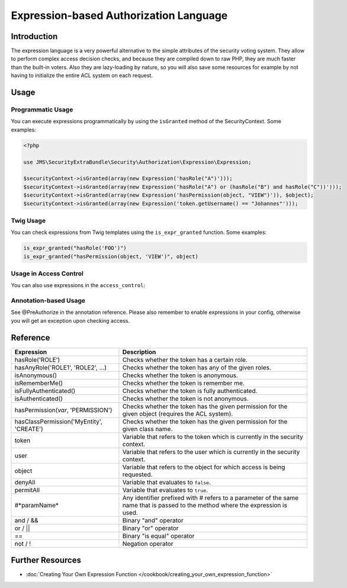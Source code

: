 Expression-based Authorization Language
#######################################

Introduction
------------
The expression language is a very powerful alternative to the simple attributes
of the security voting system. They allow to perform complex access decision
checks, and because they are compiled down to raw PHP, they are much faster than
the built-in voters. Also they are lazy-loading by nature, so you will also
save some resources for example by not having to initialize the entire ACL system
on each request.

Usage
-----
Programmatic Usage
~~~~~~~~~~~~~~~~~~
You can execute expressions programmatically by using the ``isGranted`` method
of the SecurityContext. Some examples:

.. code-block :: php

    <?php

    use JMS\SecurityExtraBundle\Security\Authorization\Expression\Expression;

    $securityContext->isGranted(array(new Expression('hasRole("A")')));
    $securityContext->isGranted(array(new Expression('hasRole("A") or (hasRole("B") and hasRole("C"))')));
    $securityContext->isGranted(array(new Expression('hasPermission(object, "VIEW")')), $object);
    $securityContext->isGranted(array(new Expression('token.getUsername() == "Johannes"')));

Twig Usage
~~~~~~~~~~
You can check expressions from Twig templates using the ``is_expr_granted``
function. Some examples:

.. code-block :: jinja

    is_expr_granted("hasRole('FOO')")
    is_expr_granted("hasPermission(object, 'VIEW')", object)

Usage in Access Control
~~~~~~~~~~~~~~~~~~~~~~~
You can also use expressions in the ``access_control``:

.. configuration-block ::

    .. code-block :: yaml

        security:
            access_control:
                - { path: ^/foo, access: "hasRole('FOO') and hasRole('BAR')" }

    .. code-block :: xml

        <security>
            <rule path="^/foo" access="hasRole('FOO') and hasRole('BAR')" />
        </security>

Annotation-based Usage
~~~~~~~~~~~~~~~~~~~~~~
See @PreAuthorize in the annotation reference. Please also remember to enable expressions
in your config, otherwise you will get an exception upon checking access.

Reference
---------
+-----------------------------------------+--------------------------------------------+
| Expression                              | Description                                |
+=========================================+============================================+
| hasRole('ROLE')                         | Checks whether the token has a certain     |
|                                         | role.                                      |
+-----------------------------------------+--------------------------------------------+
| hasAnyRole('ROLE1', 'ROLE2', ...)       | Checks whether the token has any of the    |
|                                         | given roles.                               |
+-----------------------------------------+--------------------------------------------+
| isAnonymous()                           | Checks whether the token is anonymous.     |
+-----------------------------------------+--------------------------------------------+
| isRememberMe()                          | Checks whether the token is remember me.   |
+-----------------------------------------+--------------------------------------------+
| isFullyAuthenticated()                  | Checks whether the token is fully          |
|                                         | authenticated.                             |
+-----------------------------------------+--------------------------------------------+
| isAuthenticated()                       | Checks whether the token is not anonymous. |
+-----------------------------------------+--------------------------------------------+
| hasPermission(*var*, 'PERMISSION')      | Checks whether the token has the given     |
|                                         | permission for the given object (requires  |
|                                         | the ACL system).                           |
+-----------------------------------------+--------------------------------------------+
| hasClassPermission('MyEntity', 'CREATE')| Checks whether the token has the given     |
|                                         | permission for the given class name.       |
+-----------------------------------------+--------------------------------------------+
| token                                   | Variable that refers to the token          |
|                                         | which is currently in the security context.|
+-----------------------------------------+--------------------------------------------+
| user                                    | Variable that refers to the user           |
|                                         | which is currently in the security context.|
+-----------------------------------------+--------------------------------------------+
| object                                  | Variable that refers to the object for     |
|                                         | which access is being requested.           |
+-----------------------------------------+--------------------------------------------+
| denyAll                                 | Variable that evaluates to ``false``.      |
+-----------------------------------------+--------------------------------------------+
| permitAll                               | Variable that evaluates to ``true``.       |
+-----------------------------------------+--------------------------------------------+
| #*paramName*                            | Any identifier prefixed with # refers to   |
|                                         | a parameter of the same name that is passed|
|                                         | to the method where the expression is used.|
+-----------------------------------------+--------------------------------------------+
| and / &&                                | Binary "and" operator                      |
+-----------------------------------------+--------------------------------------------+
| or / ||                                 | Binary "or" operator                       |
+-----------------------------------------+--------------------------------------------+
| ==                                      | Binary "is equal" operator                 |
+-----------------------------------------+--------------------------------------------+
| not / !                                 | Negation operator                          |
+-----------------------------------------+--------------------------------------------+

Further Resources
-----------------

.. toctree ::
    :hidden:

    /cookbook/creating_your_own_expression_function

- :doc:`Creating Your Own Expression Function </cookbook/creating_your_own_expression_function>`
